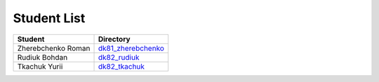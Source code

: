Student List
############

==================  =========================================
Student             Directory
==================  =========================================
Zherebchenko Roman  `dk81_zherebchenko </dk81_zherebchenko>`_
Rudiuk Bohdan       `dk82_rudiuk </dk82_rudiuk>`_
Tkachuk Yurii		`dk82_tkachuk </dk82_tkachuk>`_
==================  =========================================
